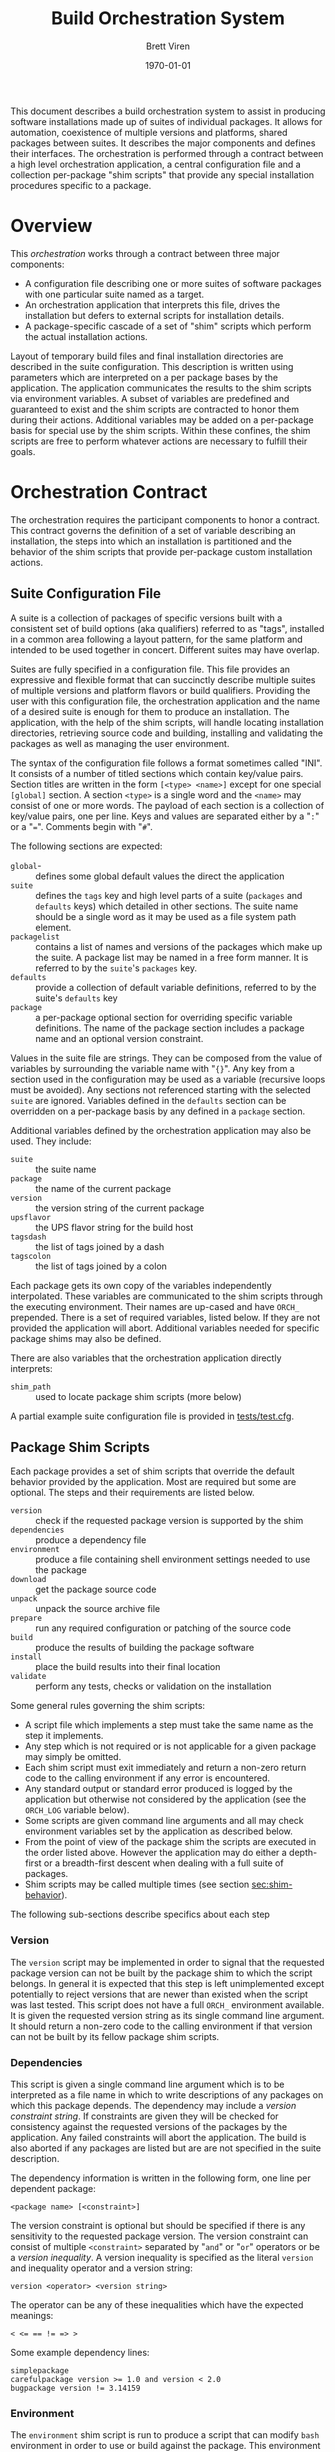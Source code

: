 #+TITLE: Build Orchestration System
#+AUTHOR: Brett Viren
#+EMAIL: bv@bnl.gov
#+DATE: \today
#+LATEX_HEADER: \usepackage{hyperref}
#+LATEX_HEADER: \hypersetup{
#+LATEX_HEADER:   hyperindex=true,
#+LATEX_HEADER:   plainpages=false,
#+LATEX_HEADER:   colorlinks=true,
#+LATEX_HEADER:   linkcolor=black
#+LATEX_HEADER: }

#+LATEX: \pagebreak

#+BEGIN_ABSTRACT
This document describes a build orchestration system to assist in producing software installations made up of  suites of individual packages.  It allows for automation, coexistence of multiple versions and platforms, shared packages between suites.  It describes the major components and defines their interfaces.  The orchestration is performed through a contract between a high level orchestration application, a central configuration file and a collection per-package "shim scripts" that provide any special installation procedures specific to a package.
#+END_ABSTRACT


* Overview

This /orchestration/ works through a contract between three major components:

 - A configuration file describing one or more suites of software packages with one particular suite named as a target.
 - An orchestration application that interprets this file, drives the installation but defers to external scripts for installation details.
 - A package-specific cascade of a set of "shim" scripts which perform the actual installation actions.

Layout of temporary build files and final installation directories are described in the suite configuration.  This description is written using parameters which are interpreted on a per package bases by the application.  The application communicates the results to the shim scripts via environment variables.  A subset of variables are predefined and guaranteed to exist and the shim scripts are contracted to honor them during their actions.  Additional variables may be added on a per-package basis for special use by the shim scripts.  Within these confines, the shim scripts are free to perform whatever actions are necessary to fulfill their goals.  


* Orchestration Contract

The orchestration requires the participant components to honor a contract.  This contract governs the definition of a set of variable describing an installation, the steps into which an installation is partitioned and the behavior of the shim scripts that provide per-package custom installation actions.  


** Suite Configuration File

A suite is a collection of packages of specific versions built with a consistent set of build options (aka qualifiers) referred to as "tags", installed in a common area following a layout pattern, for the same platform and intended to be used together in concert.  Different suites may have overlap.  

Suites are fully specified in a configuration file.  This file provides an expressive and flexible format that can succinctly describe multiple suites of multiple versions and platform flavors or build qualifiers.  Providing the user with this configuration file, the orchestration application and the name of a desired suite is enough for them to produce an installation.  The application, with the help of the shim scripts, will handle locating installation directories, retrieving source code and building, installing and validating the packages as well as managing the user environment.

The syntax of the configuration file follows a format sometimes called "INI".  It consists of a number of titled sections which contain key/value pairs.  Section titles are written in the form =[<type> <name>]= except for one special =[global]= section.  A section =<type>= is a single word and the =<name>= may consist of one or more words.  The payload of each section is a collection of key/value pairs, one per line.  
Keys and values are separated either by a "=:=" or a "===".  Comments begin with "=#=".

The following sections are expected:

 - =global=- :: defines some global default values the direct the application
 - =suite= :: defines the =tags= key and high level parts of a suite (=packages= and =defaults= keys) which detailed in other sections.  The suite name should be a single word as it may be used as a file system path element.
 - =packagelist= :: contains a list of names and versions of the packages which make up the suite.  A package list may be named in a free form manner.  It is referred to by the =suite='s =packages= key.
 - =defaults= :: provide a collection of default variable definitions, referred to by the suite's =defaults= key
 - =package= :: a per-package optional section for overriding specific variable definitions.  The name of the package section includes a package name and an optional version constraint.

Values in the suite file are strings.  They can be composed from the value of variables by surrounding the variable name with "={}=".   Any key from a section used in the configuration may be used as a variable (recursive loops must be avoided).   Any sections not referenced starting with the selected =suite= are ignored. Variables defined in the =defaults= section can be overridden on a per-package basis by any defined in a =package= section.

Additional variables defined by the orchestration application may also be used.  They include:

 - =suite= :: the suite name
 - =package= :: the name of the current package
 - =version= :: the version string of the current package
 - =upsflavor= :: the UPS flavor string for the build host
 - =tagsdash= :: the list of tags joined by a dash 
 - =tagscolon= :: the list of tags joined by a colon

Each package gets its own copy of the variables independently interpolated.  These variables are communicated to the shim scripts through the executing environment.  Their names are up-cased and have =ORCH_= prepended.  There is a set of required variables, listed below.  If they are not provided the application will abort.  Additional variables needed for specific package shims may also be defined.

There are also variables that the orchestration application directly interprets:

 - =shim_path= :: used to locate package shim scripts (more below)

A partial example suite configuration file is provided in [[../tests/test.cfg][tests/test.cfg]].

** Package Shim Scripts

Each package provides a set of shim scripts that override the default behavior provided by the application.  Most are required but some are optional.  The steps and their requirements are listed below.  

 - =version= :: check if the requested package version is supported by the shim
 - =dependencies= :: produce a dependency file
 - =environment= :: produce a file containing shell environment settings needed to use the package
 - =download= :: get the package source code 
 - =unpack= :: unpack the source archive file
 - =prepare= :: run any required configuration or patching of the source code
 - =build= :: produce the results of building the package software
 - =install= :: place the build results into their final location
 - =validate= :: perform any tests, checks or validation on the installation

Some general rules governing the shim scripts:

 - A script file which implements a step must take the same name as the step it implements. 
 - Any step which is not required or is not applicable for a given package may simply be omitted.  
 - Each shim script must exit immediately and return a non-zero return code to the calling environment if any error is encountered.   
 - Any standard output or standard error produced is logged by the application but otherwise not considered by the application (see the =ORCH_LOG= variable below).  
 - Some scripts are given command line arguments and all may check environment variables set by the application as described below.  
 - From the point of view of the package shim the scripts are executed in the order listed above.  However the application may do either a depth-first or a breadth-first descent when dealing with a full suite of packages.
 - Shim scripts may be called multiple times (see section [[sec:shim-behavior]]).

The following sub-sections describe specifics about each step

*** Version

The =version= script may be implemented in order to signal that the requested package version can not be built by the package shim to which the script belongs.  In general it is expected that this step is left unimplemented except potentially to reject versions that are newer than existed when the script was last tested.   This script does not have a full =ORCH_= environment available.  It is given the requested version string as its single command line argument.  It should return a non-zero code to the calling environment if that version can not be built by its fellow package shim scripts.

*** Dependencies

This script is given a single command line argument which is to be interpreted as a file name in which to write descriptions of any packages on which this package depends.  The dependency may include a /version constraint string/.  If constraints are given they will be checked for consistency against the requested versions of the packages by the application.  Any failed constraints will abort the application.  The build is also aborted if any packages are listed but are are not specified in the suite description.

The dependency information is written in the following form, one line per dependent package:

#+BEGIN_EXAMPLE
<package name> [<constraint>]
#+END_EXAMPLE

The version constraint is optional but should be specified if there is any sensitivity to the requested package version.  The version constraint can consist of multiple =<constraint>= separated by "=and=" or "=or=" operators or be a /version inequality/.  A version inequality is specified as the literal =version= and inequality operator and a version string:

#+BEGIN_EXAMPLE
version <operator> <version string>
#+END_EXAMPLE

The operator can be any of these inequalities which have the expected meanings:

#+BEGIN_EXAMPLE
< <= == != => >
#+END_EXAMPLE

Some example dependency lines:

#+BEGIN_EXAMPLE
simplepackage
carefulpackage version >= 1.0 and version < 2.0
bugpackage version != 3.14159
#+END_EXAMPLE

*** Environment

The =environment= shim script is run to produce a script that can modify =bash= environment in order to use or build against the package.  This environment modification code must be generated independent of whether the package has been installed yet or not.  The script is written to the file named by the single command line argument given to =environment=.  If the package depends on other packages in the suite they must be declared as described in the next section.  The =environment= shim script may then assume that the setup script produced by the package's dependencies have also been sourced into the user environment just before its own setup script will be sourced.  The setup script may make use of the library of =bash= functions in =orchestrate.sh= provided by the orchestration application.  See section [[sec:bash]] for details.  No other special assumptions 
should be made about the calling environment.  

The environment produced by sourcing the result of this shim script is not used to provide environment for the shim scripts of the package itself.  It is, however, used to provide environment setup for shim scripts of any other packages that depend on this package (except for the =version= and =environment= shim scripts).


*** Download

The =download= shim script is used to retrieve the source code given the =ORCH_PACKAGE_URL= into the =ORCH_SOURCE_DIR=.  This directory will be the current working directory where this script is called.  This script only needs implementation only for unusual download methods that are not directly implemented by the application.

*** Unpack

If the source package is downloaded as an archive file the =unpack= shim script may be implemented in order to unpack it.  The target directory, as determined from the package URL, is available from the =ORCH_UNPACKED_DIR= variable.  This shim script is run from the =ORCH_SOURCE_DIR=.  It only needs to be provided for any unusual unpacking methods not directly implemented by the application.

*** Prepare 

Some builds require a configuration or preparation step before compilation.  The =prepare= shim script can be implemented to provide this.  It is run from the =ORCH_BUILD_DIR= and the =ORCH_SOURCE_DIR= variable can be used to locate the unpacked source.

*** Build 

The actual build of the package is done in the =build= shim script.  It is run from the =ORCH_BUILD_DIR=.

*** Install 

Moving or copying the build results to their final installation location is done by implementing the =install= script.  It is run from the =ORCH_BUILD_DIR= and the =ORCH_INSTALL_DIR= environment variable should be used to locate the base of the installation area for the package.

*** Validate 

Any post-installation validation can be implemented in the =validate= shim script.  It is run from the =ORCH_INSTALL_DIR=.

** Locating a Package Shim

A /package shim/ is a named collection of /shim scripts/.  The shim scripts must exist in a directory sharing the same name as the package shim and shim scripts themselves must share the same name as the installation step they implement.  Package shim directories are located by searching an ordered /shim path/ but may be disqualified if they do not provide shim scripts that are compatible with the requested package version (as determined by running a =version= shim script, if it exists). For any given step, the first shim script found along this path in a qualified directory is used.

*** Package Shim Name

By default the package shim name is take to be that of the package itself.  This can be changed by explicitly setting the =shim_name= in the =package= section of the configuration.  A =shim_fallback= can also be specified (default is =default=) in order to specify a fallback.  

Note, in order to be generic, the default shim scripts provided by the application are not idempotent.  Relying on them may result in unnecessary repetition of actions if the application is rerun.

*** Shim Path

The application builds a shim path from several prioritized sources.  They are:

 - Zero or more command line flags ('=-s/-shims/=')
 - The =ORCH_SHIM_PATH= variable from the environment calling the orchestration application
 - The =shim_path= variable set sections of the suite configuration sections:
   - =package=
   - =suite=
   - =global=
 - Built-in directories provided by the application.

A portion of a shim path specified from any of these sources may itself be a colon-separated path.
The final shim path is composed by concatenating all paths in the order listed above.


** Automating the downloading of custom shim scripts.

T.B.D.  A feature to be added is to specify a =shim_url= in the configuration to cause package shims to be downloaded and unpacked into the shim path.

** Shim Script Execution Environment

The environment in which each shim executes is defined through a cascade of sources.  It begins with the environment of the user which invokes the orchestration application.  The variables defined in the suite description =defaults= section are then applied.  Then
the results of the =environment= shim scripts for the  packages returned by recursive checking the output of the current package's =dependencies= shim script are then applied (except when calling the =version=, =environment= and =dependencies= stages themselves).  The =environment= shim is not applied to the package shim itself, rather the =package= section of the suite configuration file brings up the end of the cascade.

The following orchestration environment variable are guaranteed to be defined in the environment executing a shim script.

 - =ORCH_LOG= :: a log file to which the shim may append messages (script should not truncate!)
 - =ORCH_PACKAGE_NAME= :: the current package name
 - =ORCH_PACKAGE_VERSION= :: the current package version string
 - =ORCH_PACKAGE_URL= :: the URL for the source code
 - =ORCH_SOURCE_DIR= :: the full path to a directory in which the source must be unpacked
 - =ORCH_UNPACKED_DIR= :: the full path to the unpacked source.
 - =ORCH_BUILD_DIR= :: the full path to a directory in which to build the source
 - =ORCH_INSTALL_DIR= :: the full path to the installation base directory

** Shim Script Behavior
<<sec:shim-behavior>>

While not strictly part of the protocol, to be well behaved, the shim scripts should be written to adhere to the following principles:

 - idempotent :: rerunning a shim script should not cause repetition of previous successfully applied actions
 - strict :: any error produced during any action by the shim script should cause a clear message to be printed and an immediate termination of the shim script in a way that communicates a non-zero return code to the calling environment
 - regular :: a high level of shim code reuse should be maintained.

When the shim script is implemented in =/bin/bash=, a collection of =bash= functions are provided in the executing environment.  They are defined in section [[sec:bash]].  Through the shim cascade mechanism described above, it is often possible to reuse existing shims.  This is particularly true for the =download= and =unpack= steps.


* Orchestration Applications

The orchestration applications must adhere to the protocol as described above but are otherwise free of restriction.  Required features include:

 - Check correctness of a suite configuration file
 - List packages and versions in a suite
 - Install a consistent subset of a suite
 - Work out global installation order based on declared dependencies
 - Implement breadth-first or depth-first build
 - Perform actions for and report their results to the user in detail (to support detailed continuous integration)


* Orchestration =bash= Utility Functions
<<sec:bash>>

t.b.d.


* Implementation for UPS based installations 

This system is implemented to support UPS-based installations.  All files can be downloaded from various Fermilab services.

** Orchestration 

All parts of the orchestration code are held in various git repositories of the =build-orchestration= Fermilab Redmine project.  The repositories are all named =orchestration-<name>= with the following names:

 - =-<package>= :: a package shim
 - =-util= :: bash utility scripts used by =-<package>= shims
 - =-cmdline= :: a command line orchestration application
 - =-suites= :: a suite configuration files

** Source Packages

Pristine mirrors of supported source archive files are available from a Fermilab server [fn:oink].  This is to simplify configuration and to maintain independence from upstream server connectivity.

[fn:oink] http://oink.fnal.gov/distro/packages/




** Role of UPS


